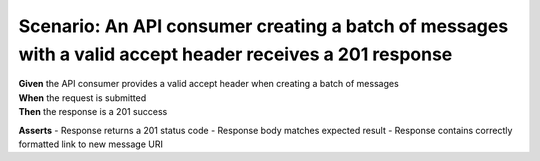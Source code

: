 Scenario: An API consumer creating a batch of messages with a valid accept header receives a 201 response
=========================================================================================================

| **Given** the API consumer provides a valid accept header when creating a batch of messages
| **When** the request is submitted
| **Then** the response is a 201 success

**Asserts**
- Response returns a 201 status code
- Response body matches expected result
- Response contains correctly formatted link to new message URI